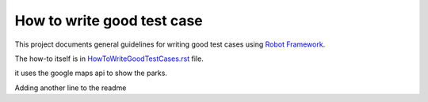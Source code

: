 How to write good test case
===========================

This project documents general guidelines for writing good test cases using
`Robot Framework <http://robotframework.org>`_.

The how-to itself is in `<HowToWriteGoodTestCases.rst>`_ file.


it uses the google maps api to show the parks.

Adding another line to the readme